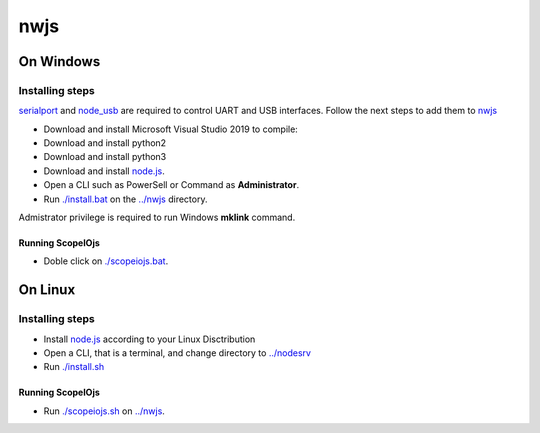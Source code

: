 ****
nwjs
****

On Windows
##########

Installing steps
****************

`serialport <https://github.com/serialport/node-serialport>`_ and `node_usb <https://github.com/node-usb/node-usb>`_ are required to control UART and USB interfaces. Follow the next steps to add them to `nwjs <https://nwjs.io>`_ 

- Download and install Microsoft Visual Studio 2019 to compile:
- Download and install python2 
- Download and install python3
- Download and install `node.js <http://nodejs.org>`_. 
- Open a CLI such as PowerSell or Command as **Administrator**.
- Run `<./install.bat>`_ on the `<../nwjs>`_ directory.


Admistrator privilege is required to run Windows **mklink** command.

Running ScopeIOjs
-----------------

- Doble click on `<./scopeiojs.bat>`_.

On Linux
########

Installing steps
****************

- Install `node.js <http://nodejs.org>`_ according to your Linux Disctribution
- Open a CLI, that is a terminal, and change directory to `<../nodesrv>`_
- Run `<./install.sh>`_ 

Running ScopeIOjs
-----------------

- Run `<./scopeiojs.sh>`_ on `<../nwjs>`_. 

